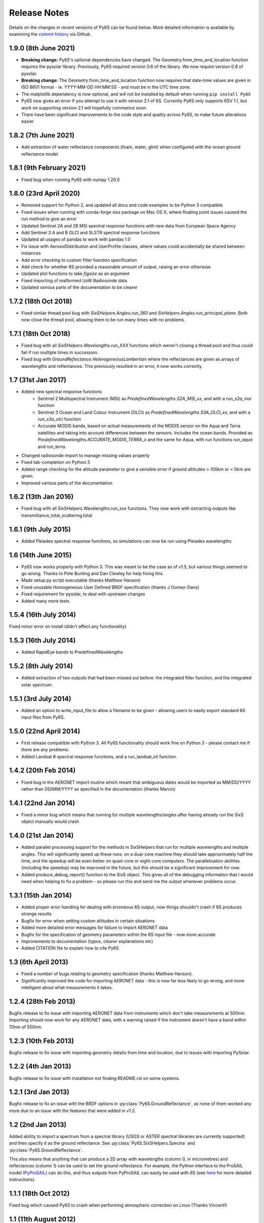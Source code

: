 Release Notes
-------------

Details on the changes in recent versions of Py6S can be found below. More detailed information is available by examining the `commit history <https://github.com/robintw/Py6S/commits/master/>`_ via Github.

1.9.0 (8th June 2021)
^^^^^^^^^^^^^^^^^^^^^
* **Breaking change:** Py6S's optional dependencies have changed. The Geometry.from_time_and_location function requires the pysolar library.
  Previously, Py6S required version 0.6 of the library. We now require version 0.9 of pysolar.
* **Breaking change:** The Geometry.from_time_and_location function now requires that date-time values are given in ISO 8601 format - ie.
  YYYY-MM-DD HH:MM:SS - and must be in the UTC time zone.
* The matplotlib dependency is now optional, and will not be installed by default when running ``pip install Py6S``
* Py6S now gives an error if you attempt to use it with version 2.1 of 6S. Currently Py6S only supports 6SV 1.1, but work on supporting
  version 2.1 will hopefully commence soon.
* There have been significant improvements to the code style and quality across Py6S, to make future alterations easier

1.8.2 (7th June 2021)
^^^^^^^^^^^^^^^^^^^^^
* Add extraction of water reflectance components (foam, water, glint) when configured with the ocean ground reflectance model

1.8.1 (9th February 2021)
^^^^^^^^^^^^^^^^^^^^^^^^^
* Fixed bug when running Py6S with numpy 1.20.0

1.8.0 (23rd April 2020)
^^^^^^^^^^^^^^^^^^^^^^^
* Removed support for Python 2, and updated all docs and code examples to be Python 3 compatible
* Fixed issues when running with conda-forge `sixs` package on Mac OS X, where floating point issues caused the run method to give an error
* Updated Sentinel 2A and 2B MSI spectral response functions with new data from European Space Agency
* Add Sentinel 3 A and B OLCI and SLSTR spectral response functions
* Updated all usages of pandas to work with pandas 1.0
* Fix issue with AerosolDistribution and UserProfile classes, where values could accidentally be shared between instances
* Add error checking to custom filter function specification
* Add check for whether 6S provided a reasonable amount of output, raising an error otherwise
* Updated plot functions to take `figsize` as an argument
* Fixed importing of malformed UoW Radiosonde data
* Updated various parts of the documentation to be clearer

1.7.2 (18th Oct 2018)
^^^^^^^^^^^^^^^^^^^^^
* Fixed similar thread pool bug with `SixSHelpers.Angles.run_360` and
  `SixHelpers.Angles.run_principal_plane`. Both now close the thread pool, allowing them to be run
  many times with no problems.

1.7.1 (18th Oct 2018)
^^^^^^^^^^^^^^^^^^^^^
* Fixed bug with all `SixSHelpers.Wavelengths.run_XXX` functions which weren't closing a thread pool and
  thus could fail if run multiple times in succession.
* Fixed bug with `GroundReflectance.HeterogeneousLambertian` where the reflectances are given as arrays of
  wavelengths and reflectances. This previously resulted in an error, it now works correctly.

1.7 (31st Jan 2017)
^^^^^^^^^^^^^^^^^^^
* Added new spectral response functions
    - Sentinel 2 Multispectral Instrument (MSI) as `PredefinedWavelengths.S2A_MSI_xx`, and with a `run_s2a_msi` function
    - Sentinel 3 Ocean and Land Colour Instrument (OLCI) as `PredefinedWavelengths.S3A_OLCI_xx`, and with a `run_s3a_olci` function
    - Accurate MODIS bands, based on actual measurements of the MODIS sensor on the Aqua and Terra satellites and taking into
      account differences between the sensors. Includes the ocean bands. Provided as `PredefinedWavelengths.ACCURATE_MODIS_TERRA_x`
      and the same for Aqua, with run functions `run_aqua` and `run_terra`.
* Changed radiosonde import to manage missing values properly
* Fixed tab-completion on Python 3
* Added range checking for the altitude parameter to give a sensible error if ground altitudes > 100km or < 0km are given.
* Improved various parts of the documentation

1.6.2 (13th Jan 2016)
^^^^^^^^^^^^^^^^^^^^^
* Fixed bug with all SixSHelpers.Wavelengths.run_xxx functions. They now work with extracting outputs like transmittance_total_scattering.total

1.6.1 (9th July 2015)
^^^^^^^^^^^^^^^^^^^^^
* Added Pleiades spectral response functions, so simulations can now be run using Pleiades wavelengths

1.6 (14th June 2015)
^^^^^^^^^^^^^^^^^^^^
* Py6S now works properly with Python 3. This was meant to be the case as of v1.5, but various things seemed to go wrong. Thanks to Pete Bunting and Dan Clewley for help fixing this.
* Made setup.py script executable (thanks Matthew Hanson)
* Fixed unusable Homogeneous User Defined BRDF specification (thanks J Gomez-Dans)
* Fixed requirement for pysolar, to deal with upstream changes
* Added many more tests

1.5.4 (16th July 2014)
^^^^^^^^^^^^^^^^^^^^^^
Fixed minor error on install (didn't affect any functionality)

1.5.3 (16th July 2014)
^^^^^^^^^^^^^^^^^^^^^^
* Added RapidEye bands to PredefinedWavelengths

1.5.2 (8th July 2014)
^^^^^^^^^^^^^^^^^^^^^
* Added extraction of two outputs that had been missed out before: the integrated filter function, and the integrated solar spectrum.

1.5.1 (3rd July 2014)
^^^^^^^^^^^^^^^^^^^^^
* Added an option to write_input_file to allow a filename to be given - allowing users to easily export standard 6S input files from Py6S.

1.5.0 (22nd April 2014)
^^^^^^^^^^^^^^^^^^^^^^^
* First release compatible with Python 3. All Py6S functionality should work fine on Python 3 - please contact me if there are any problems.
* Added Landsat 8 spectral response functions, and a run_landsat_oli function.

1.4.2 (20th Feb 2014)
^^^^^^^^^^^^^^^^^^^^^
* Fixed bug in the AERONET import routine which meant that ambiguous dates would be imported as MM/DD/YYYY rather than DD/MM/YYYY as specified in the documentation (thanks Marcin)

1.4.1 (22nd Jan 2014)
^^^^^^^^^^^^^^^^^^^^^
* Fixed a minor bug which means that running for multiple wavelengths/angles after having already run the SixS object manually would crash

1.4.0 (21st Jan 2014)
^^^^^^^^^^^^^^^^^^^^^
* Added parallel processing support for the methods in SixSHelpers that run for multiple wavelengths and multiple angles. This will significantly speed up these runs: on a dual-core machine they should take approximately half the time, and the speedup will be even better on quad-core or eight-core computers. The parallelisation abilities (including the speedup) may be improved in the future, but this should be a significant improvement for now.
* Added produce_debug_report() function to the SixS object. This gives all of the debugging information that I would need when helping to fix a problem - so please run this and send me the output whenever problems occur.

1.3.1 (15th Jan 2014)
^^^^^^^^^^^^^^^^^^^^
* Added proper error handling for dealing with erroneous 6S output, now things shouldn't crash if 6S produces strange results
* Bugfix for error when setting custom altitudes in certain situations
* Added more detailed error messages for failure to import AERONET data
* Bugfix for the specification of geometry parameters within the 6S input file - now more accurate
* Improvements to documentation (typos, clearer explanations etc)
* Added CITATION file to explain how to cite Py6S

1.3 (6th April 2013)
^^^^^^^^^^^^^^^^^^^^
* Fixed a number of bugs relating to geometry specification (thanks Matthew Hanson).
* Significantly improved the code for importing AERONET data - this is now far less likely to go wrong, and more intelligent about what measurements it takes.

1.2.4 (28th Feb 2013)
^^^^^^^^^^^^^^^^^^^^^
Bugfix release to fix issue with importing AERONET data from instruments which don't take measurements at 500nm. Importing should now work for any AERONET data, with a warning raised if the instrument doesn't have a band within 70nm of 550nm.

1.2.3 (10th Feb 2013)
^^^^^^^^^^^^^^^^^^^^^
Bugfix release to fix issue with importing geometry details from time and location, due to issues with importing PySolar.

1.2.2 (4th Jan 2013)
^^^^^^^^^^^^^^^^^^^^
Bugfix release to fix issue with installation not finding README.rst on some systems.

1.2.1 (3rd Jan 2013)
^^^^^^^^^^^^^^^^^^^^
Bugfix release to fix an issue with the BRDF options in :py:class:`Py6S.GroundReflectance`, as none of them worked any more due to an issue with the features that were added in v1.2.

1.2 (2nd Jan 2013)
^^^^^^^^^^^^^^^^^^
Added ability to import a spectrum from a spectral library (USGS or ASTER spectral libraries are currently supported) and then specify it as the ground reflectance. See :py:class:`Py6S.SixSHelpers.Spectra` and :py:class:`Py6S.GroundReflectance`.

This also means that anything that can produce a 2D array with wavelengths (column 0, in micrometres) and reflectances (column 1) can be used to set the ground reflectance. For example, the Python interface to the ProSAIL model (`PyProSAIL <https://pyprosail.readthedocs.org/en/latest/>`_) can do this, and thus outputs from PyProSAIL can easily be used with 6S (see `here <https://pyprosail.readthedocs.org/en/latest/#using-with-py6s>`_ for more detailed instructions).

1.1.1 (18th Oct 2012)
^^^^^^^^^^^^^^^^^^^^^
Fixed bug which caused Py6S to crash when performing atmospheric correction on Linux (Thanks Vincent!)

1.1 (11th August 2012)
^^^^^^^^^^^^^^^^^^^^^^
* Updated code for running for multiple wavelengths to make it far easier to maintain
* Fixed bug with user-defined aerosol profile

1.0
^^^
This is the first public release of Py6S, which includes all of the functionality detailed in the documentation.

